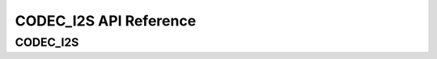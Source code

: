 .. _label_api_codec_i2s:

CODEC_I2S API Reference
========================

CODEC_I2S
------------------

.. doxygengroup:: WM_DRV_I2S_CODEC_Enumerations
    :project: wm-iot-sdk-apis
    :content-only:

.. doxygengroup:: WM_DRV_I2S_CODEC_Structures
    :project: wm-iot-sdk-apis
    :content-only:
    :members:

.. doxygengroup:: WM_DRV_I2S_CODEC_Functions
    :project: wm-iot-sdk-apis
    :content-only:


